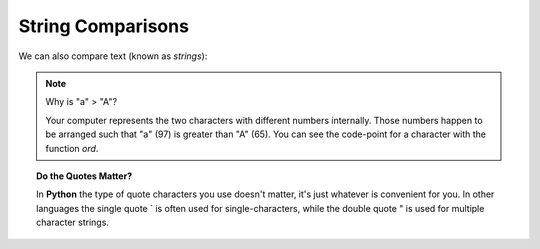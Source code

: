 String Comparisons
==================

We can also compare text (known as `strings`):

.. doctest::

    >>> "a" > "b"
    False
    >>> 'a' == "a"
    True
    >>> "a" < "b"
    True
    >>> "a" < "A"
    False
    >>> "z" < "Z"
    False
    >>> "this" > "th" # having "something more" means you are > ('i' is compared to '')
    True
    >>> "this" > "tho" # the first difference determines the result ('i' is compared to 'o')
    False

.. note::

    Why is "a" > "A"?
    
    Your computer represents the two characters with different numbers internally.
    Those numbers happen to be arranged such that "a" (97) is greater than "A" (65).
    You can see the code-point for a character with the function `ord`.

.. doctest::

    >>> ord('a')
    97
    >>> ord('A')
    65

.. topic:: Do the Quotes Matter?

    In **Python** the type of quote characters you use doesn't matter, it's just 
    whatever is convenient for you. In other languages the single quote ` is often 
    used for single-characters, while the double quote " is used for 
    multiple character strings.
